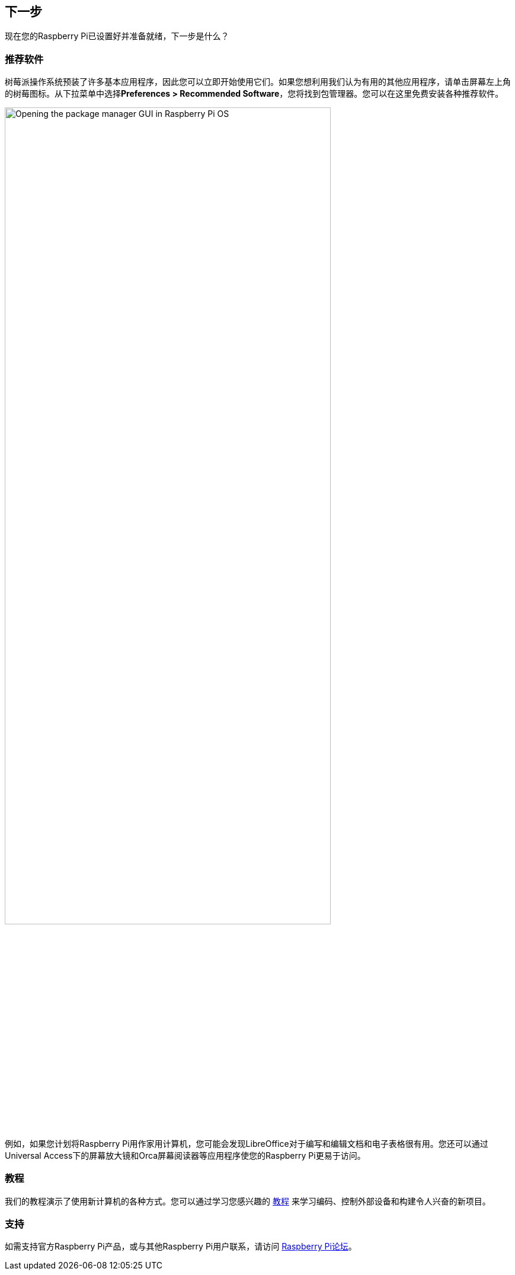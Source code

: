 [[next-steps]]
== 下一步

现在您的Raspberry Pi已设置好并准备就绪，下一步是什么？

=== 推荐软件

树莓派操作系统预装了许多基本应用程序，因此您可以立即开始使用它们。如果您想利用我们认为有用的其他应用程序，请单击屏幕左上角的树莓图标。从下拉菜单中选择**Preferences > Recommended Software**，您将找到包管理器。您可以在这里免费安装各种推荐软件。

image::images/recommended-software.png[alt="Opening the package manager GUI in Raspberry Pi OS",width="80%"]

例如，如果您计划将Raspberry Pi用作家用计算机，您可能会发现LibreOffice对于编写和编辑文档和电子表格很有用。您还可以通过Universal Access下的屏幕放大镜和Orca屏幕阅读器等应用程序使您的Raspberry Pi更易于访问。

=== 教程

我们的教程演示了使用新计算机的各种方式。您可以通过学习您感兴趣的 https://www.raspberrypi.com/tutorials/[教程] 来学习编码、控制外部设备和构建令人兴奋的新项目。

[[support]]
=== 支持

如需支持官方Raspberry Pi产品，或与其他Raspberry Pi用户联系，请访问 https://forums.raspberrypi.com/[Raspberry Pi论坛]。
